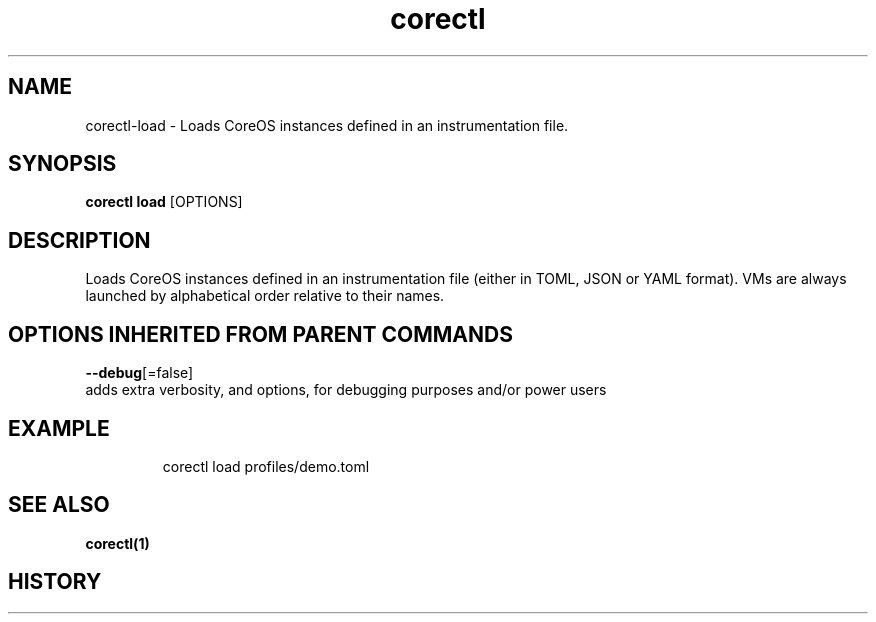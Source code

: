 .TH "corectl" "1" "" " " ""  ""


.SH NAME
.PP
corectl\-load \- Loads CoreOS instances defined in an instrumentation file.


.SH SYNOPSIS
.PP
\fBcorectl load\fP [OPTIONS]


.SH DESCRIPTION
.PP
Loads CoreOS instances defined in an instrumentation file (either in TOML, JSON or YAML format).
VMs are always launched by alphabetical order relative to their names.


.SH OPTIONS INHERITED FROM PARENT COMMANDS
.PP
\fB\-\-debug\fP[=false]
    adds extra verbosity, and options, for debugging purposes and/or power users


.SH EXAMPLE
.PP
.RS

.nf
  corectl load profiles/demo.toml

.fi
.RE


.SH SEE ALSO
.PP
\fBcorectl(1)\fP


.SH HISTORY
.PP
